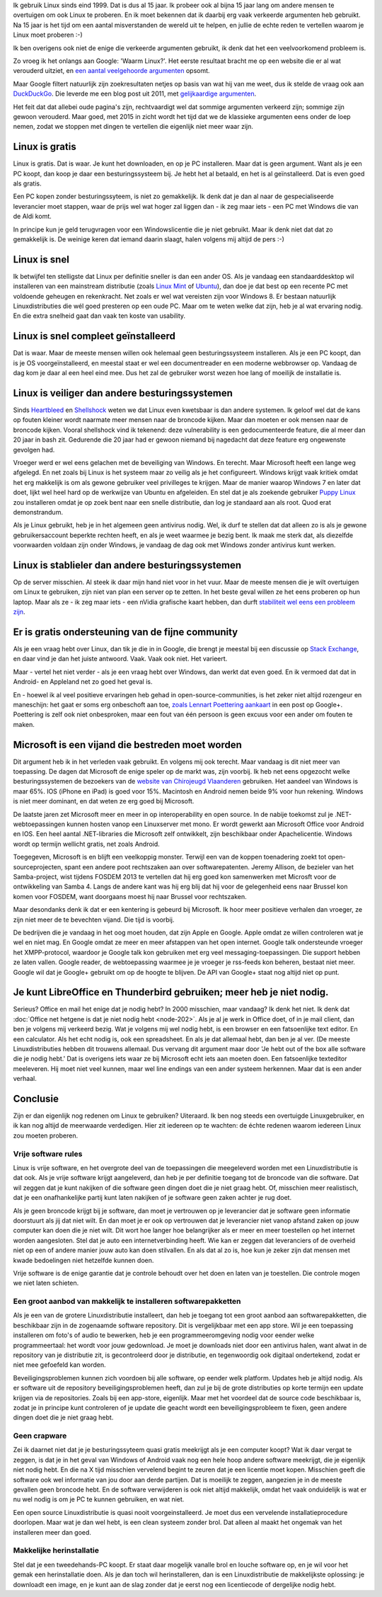.. title: De echte redenen om Linux te gebruiken
.. slug: de-echte-redenen-om-linux-te-gebruiken
.. date: 2014/10/13 20:36:09
.. tags: Linux,opensource
.. link: 
.. description: We helpen de foute redenen om Linux te gebruiken de
   wereld uit.
.. type: text

Ik gebruik Linux sinds eind 1999. Dat is dus al 15 jaar.
Ik probeer ook al bijna 15 jaar lang om andere mensen te overtuigen
om ook Linux te proberen. En ik moet bekennen dat ik daarbij
erg vaak verkeerde argumenten heb gebruikt. Na 15 jaar is het tijd om een
aantal misverstanden de wereld uit te helpen, en jullie de echte reden te
vertellen waarom je Linux moet proberen :-)

Ik ben overigens ook niet de enige die verkeerde argumenten gebruikt, ik
denk dat het een veelvoorkomend probleem is.

Zo vroeg ik het onlangs aan Google: 'Waarm Linux?'. Het eerste resultaat
bracht
me op een website die er al wat verouderd uitziet, en `een aantal
veelgehoorde argumenten
<https://sites.google.com/site/computertip/waaromdaarom>`_ opsomt.

Maar Google filtert natuurlijk zijn zoekresultaten netjes op basis van
wat hij van me weet, dus ik stelde de vraag ook aan `DuckDuckGo
<https://duckduckgo.com/>`_. Die leverde me een blog post uit 2011, met
`gelijkaardige argumenten <http://www.alleslinux.net/waarom-linux/>`_.

Het feit dat dat allebei oude pagina's zijn, rechtvaardigt wel dat
sommige argumenten verkeerd zijn; sommige zijn gewoon verouderd. Maar
goed, met 2015 in zicht wordt het tijd
dat we de klassieke argumenten eens onder de loep nemen, zodat we stoppen
met dingen te vertellen die eigenlijk niet meer waar zijn.


Linux is gratis
===============
Linux is gratis. Dat is waar. Je kunt het downloaden, en op je PC
installeren. Maar dat is geen argument. Want als je een PC koopt,
dan koop je daar een besturingssysteem bij. Je hebt het al betaald, en
het is al geïnstalleerd. Dat is even goed als gratis.

Een PC kopen zonder besturingssyteem, is niet zo gemakkelijk. Ik denk dat
je dan al naar de gespecialiseerde leverancier moet stappen, waar de
prijs wel wat hoger zal liggen dan - ik zeg maar iets - een PC met
Windows die van de Aldi komt.

In principe kun je geld terugvragen voor een Windowslicentie die je niet
gebruikt. Maar ik denk niet dat dat zo gemakkelijk is. De weinige keren
dat iemand daarin slaagt, halen volgens mij altijd de pers :-)

Linux is snel
=============
Ik betwijfel ten stelligste dat Linux per definitie sneller is dan een
ander OS. Als je vandaag
een standaarddesktop wil installeren van een mainstream distributie
(zoals `Linux Mint
<http://www.linuxmint.com>`_ of `Ubuntu <http://www.ubuntu.com>`_), dan
doe je dat best op een recente PC met voldoende geheugen en rekenkracht.
Net zoals er wel wat vereisten zijn voor Windows 8. Er bestaan natuurlijk
Linuxdistributies die wél goed presteren op een oude PC. Maar om te weten
welke dat zijn, heb je al wat ervaring nodig. En die extra snelheid gaat dan
vaak ten koste van usability.

Linux is snel compleet geïnstalleerd
====================================
Dat is waar. Maar de meeste mensen willen ook helemaal geen
besturingssysteem installeren. Als je een PC koopt, dan is je OS
voorgeïnstalleerd, en meestal staat er wel een documentreader en een
moderne webbrowser op. Vandaag de dag kom je daar al een heel eind mee.
Dus het zal de gebruiker worst wezen hoe lang of moeilijk de installatie
is.

Linux is veiliger dan andere besturingssystemen
===============================================
Sinds `Heartbleed <http://heartbleed.com/>`_ en `Shellshock
<http://en.wikipedia.org/wiki/Shellshock_(software_bug)>`_ weten we dat
Linux even kwetsbaar is dan andere systemen. Ik geloof wel dat de kans op
fouten kleiner wordt naarmate meer mensen naar de broncode kijken. Maar
dan moeten er ook mensen naar de broncode kijken. Vooral shellshock vind
ik tekenend: deze vulnerability is een gedocumenteerde feature, die al
meer dan 20 jaar in bash zit. Gedurende die 20 jaar had er gewoon niemand
bij nagedacht dat deze feature erg ongewenste gevolgen had.

Vroeger werd er wel eens gelachen met de beveiliging van Windows. En
terecht. Maar Microsoft heeft een lange weg afgelegd. En net zoals bij
Linux is het systeem maar zo veilig als je het configureert. Windows
krijgt vaak kritiek omdat het erg makkelijk is om als gewone gebruiker
veel privilleges te krijgen. Maar de manier waarop Windows 7 en later dat
doet, lijkt wel heel hard op de werkwijze van Ubuntu en afgeleiden. En
stel dat je als zoekende gebruiker `Puppy Linux <http://puppylinux.org>`_
zou installeren omdat je op zoek bent naar een snelle distributie, dan
log je standaard aan als root. Quod erat demonstrandum.

Als je Linux gebruikt, heb je in het algemeen geen antivirus nodig. Wel,
ik durf te stellen dat dat alleen zo is als je gewone gebruikersaccount
beperkte rechten heeft, en als je weet waarmee je bezig bent. Ik maak me
sterk dat, als diezelfde voorwaarden voldaan zijn onder Windows, je
vandaag de dag ook met Windows zonder antivirus kunt werken.

Linux is stablieler dan andere besturingssystemen
=================================================
Op de server misschien. Al steek ik daar mijn hand niet voor in het vuur.
Maar de meeste mensen die je wilt overtuigen om Linux te gebruiken, zijn
niet van plan een server op te zetten. In het beste geval willen ze het
eens proberen op hun laptop. Maar als ze - ik zeg maar iets - een nVidia
grafische kaart hebben, dan durft `stabiliteit wel eens een probleem zijn
<https://www.google.be/search?q=nouveau+driver+freeze>`_.

Er is gratis ondersteuning van de fijne community
=================================================
Als je een vraag hebt over Linux, dan tik je die in in Google, die brengt je meestal bij
een discussie op `Stack Exchange <http://stackexchange.com/>`_, en
daar vind je dan het juiste antwoord. Vaak. Vaak ook niet. Het varieert.

Maar - vertel het niet verder - als je een vraag hebt over Windows, dan
werkt dat even goed. En ik vermoed dat dat in Android- en Appleland net
zo goed het geval is.

En - hoewel ik al veel positieve ervaringen heb gehad in
open-source-communities, is het zeker niet altijd rozengeur en
maneschijn: het gaat er soms erg onbeschoft aan toe, `zoals Lennart Poettering aankaart
<https://plus.google.com/+LennartPoetteringTheOneAndOnly/posts/J2TZrTvu7vd>`_
in een post op Google+. Poettering is zelf ook niet onbesproken, maar een
fout van één persoon is geen excuus voor een ander om fouten te maken.

Microsoft is een vijand die bestreden moet worden
=================================================
Dit argument heb ik in het verleden vaak gebruikt. En volgens mij ook
terecht. Maar vandaag is dit niet meer van toepassing. De dagen dat
Microsoft de enige speler op de markt was, zijn voorbij. Ik heb net eens
opgezocht welke besturingssystemen de bezoekers van de `website van
Chirojeugd Vlaanderen <https://www.chiro.be>`_ gebruiken. Het aandeel van
Windows is maar 65%. IOS (iPhone en iPad) is goed voor 15%. Macintosh en
Android nemen beide 9% voor hun rekening. Windows is niet meer dominant,
en dat weten ze erg goed bij Microsoft.

De laatste jaren zet Microsoft meer en meer in op interoperability en
open source. In de nabije toekomst zul je .NET-webtoepassingen kunnen
hosten vanop een Linuxserver met mono. Er wordt gewerkt aan Microsoft
Office voor Android en IOS. Een heel aantal .NET-libraries die Microsoft
zelf ontwikkelt, zijn beschikbaar onder Apachelicentie. Windows wordt op
termijn wellicht gratis, net zoals Android. 

Toegegeven, Microsoft is en blijft een veelkoppig monster. Terwijl een
van de koppen toenadering zoekt tot open-sourceprojecten, spant een
andere poot rechtszaken aan over softwarepatenten. Jeremy Allison, de
bezieler van het Samba-project, wist tijdens FOSDEM 2013 te vertellen dat
hij erg goed kon samenwerken met Microsft voor de ontwikkeling van Samba
4. Langs de andere kant was hij erg blij dat hij voor de gelegenheid eens
naar Brussel kon komen voor FOSDEM, want doorgaans moest hij naar Brussel
voor rechtszaken.

Maar desondanks denk ik dat er een kentering is gebeurd bij Microsoft. Ik
hoor meer positieve verhalen dan vroeger, ze zijn niet meer de te
bevechten vijand. Die tijd is voorbij.

De bedrijven die je vandaag in het oog moet houden, dat zijn Apple en
Google. Apple omdat ze willen controleren wat je wel en niet mag. En
Google omdat ze meer en meer afstappen van het open internet. Google talk
ondersteunde vroeger het XMPP-protocol, waardoor je Google talk kon
gebruiken met erg veel messaging-toepassingen. Die support hebben ze
laten vallen. Google reader, de webtoepassing waarmee je je vroeger je
rss-feeds kon beheren, bestaat niet meer. Google wil dat je Google+
gebruikt om op de hoogte te blijven. De API van Google+ staat nog altijd
niet op punt.

Je kunt LibreOffice en Thunderbird gebruiken; meer heb je niet nodig.
=====================================================================
Serieus? Office en mail het enige dat je nodig hebt? In 2000 misschien,
maar vandaag? Ik denk het niet.
Ik denk dat :doc:`Office net hetgene is dat je niet nodig hebt
<node-202>`. Als je al je werk in Office doet, of in je mail client, 
dan ben je volgens mij
verkeerd bezig. Wat je volgens mij wel nodig hebt, is een browser en een
fatsoenlijke text editor. En een calculator. Als het echt nodig is, ook
een spreadsheet. En als je dat allemaal hebt, dan ben je al ver. (De
meeste Linuxdistributies hebben dit trouwens allemaal. Dus vervang dit
argument maar door 'Je hebt out of the box alle software die je nodig
hebt.' Dat is overigens iets waar ze bij Microsoft echt iets aan moeten
doen. Een fatsoenlijke texteditor meeleveren. Hij moet niet veel kunnen,
maar wel line endings van een ander systeem herkennen. Maar dat is een
ander verhaal.

Conclusie
=========
Zijn er dan eigenlijk nog redenen om Linux te gebruiken? Uiteraard. Ik
ben nog steeds een overtuigde Linuxgebruiker, en ik kan nog altijd de
meerwaarde verdedigen. Hier zit iedereen op te wachten: de échte redenen
waarom iedereen Linux zou moeten proberen.

Vrije software rules
--------------------
Linux is vrije software, en het overgrote deel van de toepassingen die
meegeleverd worden met een Linuxdistributie is dat ook. Als je vrije
software krijgt aangeleverd, dan heb je per definitie toegang tot de
broncode van die software. Dat wil zeggen dat je kunt nakijken of die
software geen dingen doet die je niet graag hebt. Of, misschien meer
realistisch, dat je een onafhankelijke partij kunt laten nakijken of je
software geen zaken achter je rug doet.

Als je geen broncode krijgt bij je software, dan moet je vertrouwen op je
leverancier dat je software geen informatie doorstuurt als jij dat niet
wilt. En dan moet je er ook op vertrouwen dat je leverancier niet vanop
afstand zaken op jouw computer kan doen die je niet wilt. Dit wort hoe
langer hoe belangrijker als er meer en meer toestellen op het internet
worden aangesloten. Stel dat je auto een internetverbinding heeft. Wie
kan er zeggen dat leveranciers of de overheid niet op een of andere
manier jouw auto kan doen stilvallen. En als dat al zo is, hoe kun je
zeker zijn dat mensen met kwade bedoelingen niet hetzelfde kunnen doen.

Vrije software is de enige garantie dat je controle behoudt over het doen
en laten van je toestellen. Die controle mogen we niet laten schieten.

Een groot aanbod van makkelijk te installeren softwarepakketten
---------------------------------------------------------------
Als je een van de grotere Linuxdistributie installeert, dan heb je toegang tot
een groot aanbod aan softwarepakketten, die beschikbaar zijn in de
zogenaamde software repository. Dit is vergelijkbaar met een app store.
Wil je een toepassing installeren om foto's of audio te bewerken, heb je
een programmeeromgeving nodig voor eender welke programmeertaal: het
wordt voor jouw gedownload. Je moet je downloads niet door een antivirus
halen, want alwat in de repository van je distributie zit, is
gecontroleerd door je distributie, en tegenwoordig ook digitaal
ondertekend, zodat er niet mee gefoefeld kan worden.

Beveiligingsproblemen kunnen zich voordoen bij alle software, op eender
welk platform. Updates heb je altijd nodig. Als er software uit de
repository beveiligingsproblemen heeft, dan zul je bij de grote
distributies op korte termijn een update krijgen via de repositories.
Zoals bij een app-store, eigenlijk. Maar met het voordeel dat de source
code beschikbaar is, zodat je in principe kunt controleren of je update
die geacht wordt een beveiligingsprobleem te fixen, geen andere dingen
doet die je niet graag hebt.

Geen crapware
-------------
Zei ik daarnet niet dat je je besturingssyteem quasi gratis meekrijgt als
je een computer koopt? Wat ik daar vergat te zeggen, is dat je in het
geval van Windows of Android vaak nog een hele hoop andere software
meekrijgt, die je eigenlijk niet nodig hebt. En die na X tijd misschien
vervelend begint te zeuren dat je een licentie moet kopen. Misschien
geeft die software ook wel informatie van jou door aan derde partijen.
Dat is moeilijk te zeggen, aangezien je in de meeste gevallen geen
broncode hebt. En de software verwijderen is ook niet altijd makkelijk,
omdat het vaak onduidelijk is wat er nu wel nodig is om je PC te kunnen
gebruiken, en wat niet.

Een open source Linuxdistributie is quasi nooit voorgeinstalleerd. Je
moet dus een vervelende installatieprocedure doorlopen. Maar wat je dan
wel hebt, is een clean systeem zonder brol. Dat alleen al maakt het
ongemak van het installeren meer dan goed.

Makkelijke herinstallatie
-------------------------
Stel dat je een tweedehands-PC koopt. Er staat daar mogelijk vanalle brol
en louche software op, en je wil voor het gemak een herinstallatie doen.
Als je dan toch wil herinstalleren, dan is een Linuxdistributie de
makkelijkste oplossing: je downloadt een image, en je kunt aan de slag
zonder dat je eerst nog een licentiecode of dergelijke nodig hebt.



